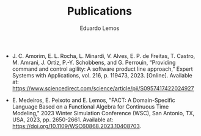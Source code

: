 #+HUGO_BASE_DIR: ../
#+HUGO_SECTION: .
#+HUGO_WEIGHT: 2
#+AUTHOR: Eduardo Lemos

#+title: Publications

- J. C. Amorim, E. L. Rocha, L. Minardi, V. Alves, E. P. de Freitas, T. Castro, M. Amrani, J. Ortiz, P.-Y. Schobbens, and G. Perrouin, “Providing command and control agility: A software product line approach,” Expert Systems with Applications, vol. 216, p. 119473, 2023. [Online]. Available at: https://www.sciencedirect.com/science/article/pii/S0957417422024927

- E. Medeiros, E. Peixoto and E. Lemos, "FACT: A Domain-Specific Language Based on a Functional Algebra for Continuous Time Modeling," 2023 Winter Simulation Conference (WSC), San Antonio, TX, USA, 2023, pp. 2650-2661. Available at: https://doi.org/10.1109/WSC60868.2023.10408703.
